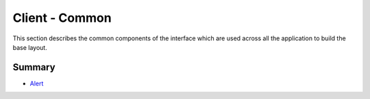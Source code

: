 ===============
Client - Common
===============

This section describes the common components of the interface which are used across all the application to build the base layout.

Summary
-------

- `Alert <common/alerts.rst>`_
